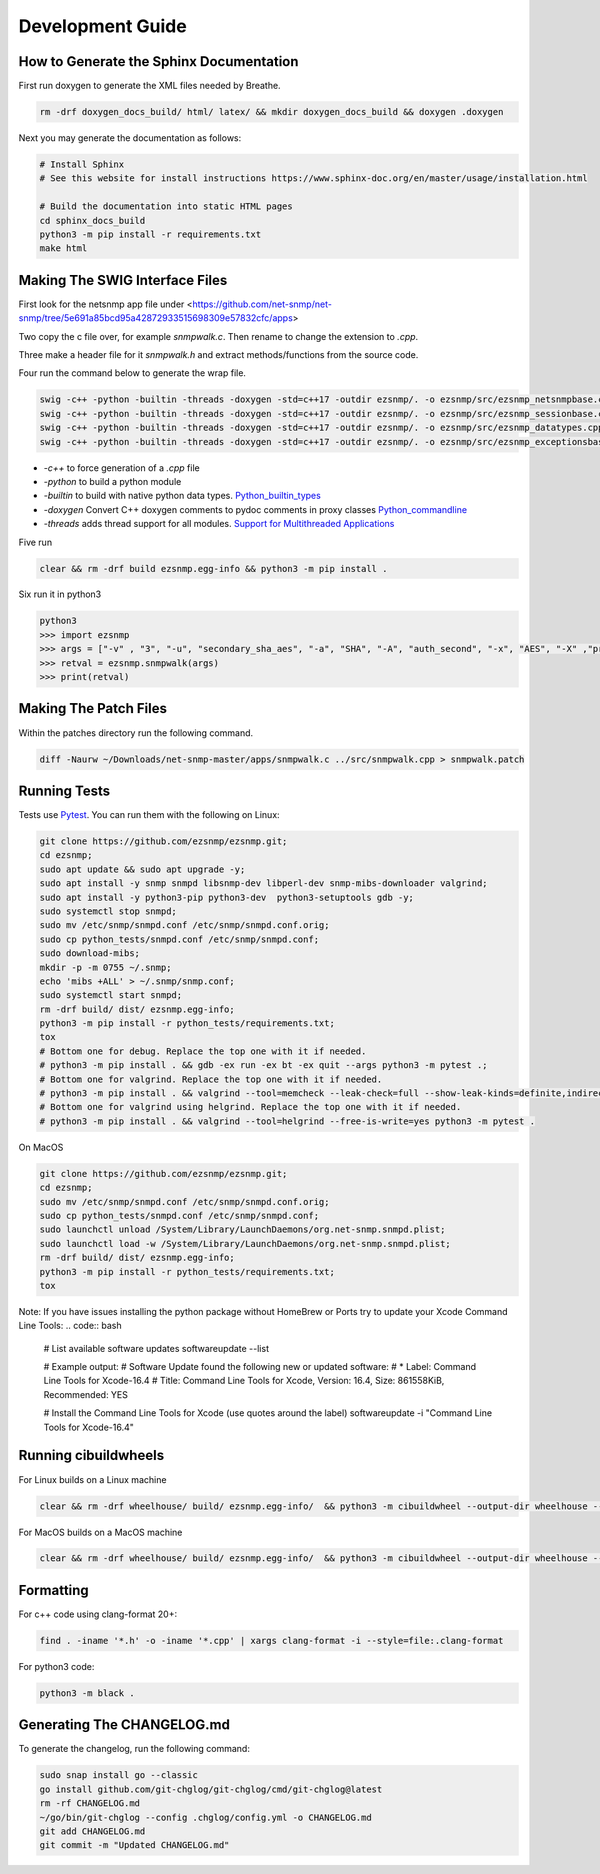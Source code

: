 Development Guide
=================

How to Generate the Sphinx Documentation
----------------------------------------

First run doxygen to generate the XML files needed by Breathe.

.. code-block:: bash

    rm -drf doxygen_docs_build/ html/ latex/ && mkdir doxygen_docs_build && doxygen .doxygen

Next you may generate the documentation as follows:

.. code:: bash

    # Install Sphinx
    # See this website for install instructions https://www.sphinx-doc.org/en/master/usage/installation.html

    # Build the documentation into static HTML pages
    cd sphinx_docs_build
    python3 -m pip install -r requirements.txt
    make html

Making The SWIG Interface Files
-------------------------------

First look for the netsnmp app file under <https://github.com/net-snmp/net-snmp/tree/5e691a85bcd95a42872933515698309e57832cfc/apps>

Two copy the c file over, for example `snmpwalk.c`. Then rename to change the extension to `.cpp`.

Three make a header file for it `snmpwalk.h` and extract methods/functions from the source code.

Four run the command below to generate the wrap file.

.. code-block:: bash

    swig -c++ -python -builtin -threads -doxygen -std=c++17 -outdir ezsnmp/. -o ezsnmp/src/ezsnmp_netsnmpbase.cpp ezsnmp/interface/netsnmpbase.i &&
    swig -c++ -python -builtin -threads -doxygen -std=c++17 -outdir ezsnmp/. -o ezsnmp/src/ezsnmp_sessionbase.cpp ezsnmp/interface/sessionbase.i &&
    swig -c++ -python -builtin -threads -doxygen -std=c++17 -outdir ezsnmp/. -o ezsnmp/src/ezsnmp_datatypes.cpp ezsnmp/interface/datatypes.i &&
    swig -c++ -python -builtin -threads -doxygen -std=c++17 -outdir ezsnmp/. -o ezsnmp/src/ezsnmp_exceptionsbase.cpp ezsnmp/interface/exceptionsbase.i


* `-c++` to force generation of a `.cpp` file
* `-python` to build a python module
* `-builtin` to build with native python data types. `Python_builtin_types <https://swig.org/Doc4.0/Python.html#Python_builtin_types>`_
* `-doxygen` Convert C++ doxygen comments to pydoc comments in proxy classes `Python_commandline <https://swig.org/Doc4.0/Python.html#Python_commandline>`_
* `-threads` adds thread support for all modules. `Support for Multithreaded Applications <https://swig.org/Doc4.0/Python.html#Support_for_Multithreaded_Applications>`_

Five run

.. code-block:: bash

    clear && rm -drf build ezsnmp.egg-info && python3 -m pip install .

Six run it in python3

.. code-block:: bash

    python3
    >>> import ezsnmp
    >>> args = ["-v" , "3", "-u", "secondary_sha_aes", "-a", "SHA", "-A", "auth_second", "-x", "AES", "-X" ,"priv_second", "-l", "authPriv", "localhost:11161"]
    >>> retval = ezsnmp.snmpwalk(args)
    >>> print(retval)

Making The Patch Files
----------------------

Within the patches directory run the following command.

.. code-block:: bash

    diff -Naurw ~/Downloads/net-snmp-master/apps/snmpwalk.c ../src/snmpwalk.cpp > snmpwalk.patch

Running Tests
-------------

Tests use `Pytest <https://github.com/pytest-dev/pytest>`_. You can run
them with the following on Linux:

.. code:: bash

    git clone https://github.com/ezsnmp/ezsnmp.git;
    cd ezsnmp;
    sudo apt update && sudo apt upgrade -y;
    sudo apt install -y snmp snmpd libsnmp-dev libperl-dev snmp-mibs-downloader valgrind;
    sudo apt install -y python3-pip python3-dev  python3-setuptools gdb -y;
    sudo systemctl stop snmpd;
    sudo mv /etc/snmp/snmpd.conf /etc/snmp/snmpd.conf.orig;
    sudo cp python_tests/snmpd.conf /etc/snmp/snmpd.conf;
    sudo download-mibs;
    mkdir -p -m 0755 ~/.snmp;
    echo 'mibs +ALL' > ~/.snmp/snmp.conf;
    sudo systemctl start snmpd;
    rm -drf build/ dist/ ezsnmp.egg-info;
    python3 -m pip install -r python_tests/requirements.txt;
    tox
    # Bottom one for debug. Replace the top one with it if needed.
    # python3 -m pip install . && gdb -ex run -ex bt -ex quit --args python3 -m pytest .;
    # Bottom one for valgrind. Replace the top one with it if needed.
    # python3 -m pip install . && valgrind --tool=memcheck --leak-check=full --show-leak-kinds=definite,indirect,possible python3 -m pytest .
    # Bottom one for valgrind using helgrind. Replace the top one with it if needed.
    # python3 -m pip install . && valgrind --tool=helgrind --free-is-write=yes python3 -m pytest .


On MacOS

.. code:: bash

    git clone https://github.com/ezsnmp/ezsnmp.git;
    cd ezsnmp;
    sudo mv /etc/snmp/snmpd.conf /etc/snmp/snmpd.conf.orig;
    sudo cp python_tests/snmpd.conf /etc/snmp/snmpd.conf;
    sudo launchctl unload /System/Library/LaunchDaemons/org.net-snmp.snmpd.plist;
    sudo launchctl load -w /System/Library/LaunchDaemons/org.net-snmp.snmpd.plist;
    rm -drf build/ dist/ ezsnmp.egg-info;
    python3 -m pip install -r python_tests/requirements.txt;
    tox


Note: If you have issues installing the python package without HomeBrew or Ports try to update your Xcode Command Line Tools:
.. code:: bash

    # List available software updates
    softwareupdate --list

    # Example output:
    # Software Update found the following new or updated software:
    # * Label: Command Line Tools for Xcode-16.4
    #         Title: Command Line Tools for Xcode, Version: 16.4, Size: 861558KiB, Recommended: YES

    # Install the Command Line Tools for Xcode (use quotes around the label)
    softwareupdate -i "Command Line Tools for Xcode-16.4"

Running cibuildwheels
---------------------

For Linux builds on a Linux machine

.. code:: bash

    clear && rm -drf wheelhouse/ build/ ezsnmp.egg-info/  && python3 -m cibuildwheel --output-dir wheelhouse --platform linux


For MacOS builds on a MacOS machine

.. code:: bash

    clear && rm -drf wheelhouse/ build/ ezsnmp.egg-info/  && python3 -m cibuildwheel --output-dir wheelhouse --platform macos


Formatting
----------

For c++ code using clang-format 20+:

.. code:: bash

    find . -iname '*.h' -o -iname '*.cpp' | xargs clang-format -i --style=file:.clang-format

For python3 code:

.. code:: bash

    python3 -m black .

Generating The CHANGELOG.md
---------------------------
To generate the changelog, run the following command:

.. code:: bash

    sudo snap install go --classic
    go install github.com/git-chglog/git-chglog/cmd/git-chglog@latest
    rm -rf CHANGELOG.md
    ~/go/bin/git-chglog --config .chglog/config.yml -o CHANGELOG.md
    git add CHANGELOG.md
    git commit -m "Updated CHANGELOG.md"